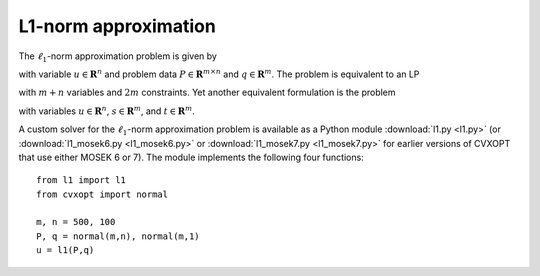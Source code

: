 .. role: raw-html(raw)
   :format: html

L1-norm approximation 
"""""""""""""""""""""

The :math:`\ell_1`-norm approximation problem is given by

.. math:: :label: l1approx

   \begin{array}{ll}	
   \mbox{minimize}   &  \| Pu - q \|_1 
   \end{array}

with variable :math:`u \in \mathbf{R}^n` and problem data :math:`P \in \mathbf{R}^{m \times n}` and :math:`q \in
\mathbf{R}^m`. The problem is equivalent to an LP 

.. math:: :label: l1approx_lp

   \begin{array}{ll}	
   \mbox{minimize}   & \mathbf{1}^Tv \\
   \mbox{subject to} &  \begin{bmatrix} P & -I\\ -P & - I \end{bmatrix} 
		       \begin{bmatrix} u \\ v \end{bmatrix} 
		       \preceq
		       \begin{bmatrix} q \\ -q \end{bmatrix} 
   \end{array}    

with :math:`m + n` variables and :math:`2m` constraints. Yet another
equivalent formulation is the problem

.. math:: :label: l1approx_lp2

   \begin{array}{ll}	
   \mbox{minimize}   & e^Ts + e^Tt \\
   \mbox{subject to} &  Pu - q = s - t \\
                     & s, t \geq 0
   \end{array}

with variables :math:`u \in \mathbf{R}^n`, :math:`s \in \mathbf{R}^m`, and :math:`t \in \mathbf{R}^m`.

.. raw:: html

   <h3> Documentation </h3>

A custom solver for the :math:`\ell_1`-norm approximation problem is
available as a Python module :download:`l1.py <l1.py>` (or :download:`l1_mosek6.py <l1_mosek6.py>` or :download:`l1_mosek7.py <l1_mosek7.py>` for earlier
versions of CVXOPT that use either MOSEK 6 or 7). The module implements
the following four functions:

   .. function:: l1(P, q)

      Solves the problem :eq:`l1approx_lp` using a custom KKT solver.

      Returns the solution :math:`u`. 

   .. function:: l1blas(P, q)

      Solves the problem :eq:`l1approx_lp` using a custom KKT solver. This
      function implements the same custom KKT solver as :func:`l1`, but it
      uses BLAS routines instead of overloaded arithmetic.

      Returns the solution :math:`u`. 

   .. function:: l1mosek(P, q)

      Solves the problem :eq:`l1approx_lp` using MOSEK. This function
      is only available if MOSEK is installed.

      Returns the solution :math:`u`.

   .. function:: l1mosek2(P, q)   

      Solves the problem :eq:`l1approx_lp2` using MOSEK. This function
      is only available if MOSEK is installed.
   
      Returns the solution :math:`u`.   

.. raw:: html

   <h3> Example </h3>

::

  from l1 import l1
  from cvxopt import normal

  m, n = 500, 100 
  P, q = normal(m,n), normal(m,1)
  u = l1(P,q)

